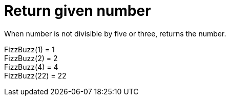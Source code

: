 ifndef::ROOT_PATH[:ROOT_PATH: ../../../..]

[#org_sfvl_application_fizzbuzz_fizzbuzztest_return_given_number]
= Return given number

When number is not divisible by five or three, returns the number.

FizzBuzz(1) = 1 +
 FizzBuzz(2) = 2 +
 FizzBuzz(4) = 4 +
 FizzBuzz(22) = 22 +
 